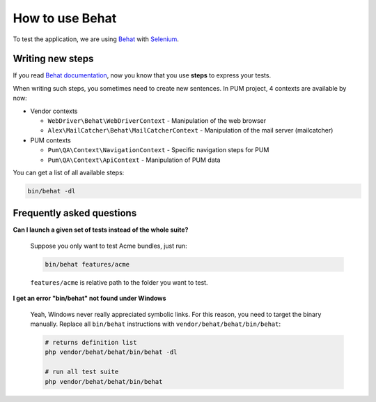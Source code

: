 How to use Behat
================

To test the application, we are using `Behat <http://behat.org>`_ with `Selenium <http://docs.seleniumhq.org/>`_.

Writing new steps
-----------------

If you read `Behat documentation <http://docs.behat.org/>`_, now you know that you use
**steps** to express your tests.

When writing such steps, you sometimes need to create new sentences. In PUM project, 4 contexts are
available by now:


* Vendor contexts

  * ``WebDriver\Behat\WebDriverContext`` - Manipulation of the web browser
  * ``Alex\MailCatcher\Behat\MailCatcherContext`` - Manipulation of the mail server (mailcatcher)

* PUM contexts

  * ``Pum\QA\Context\NavigationContext`` - Specific navigation steps for PUM
  * ``Pum\QA\Context\ApiContext`` - Manipulation of PUM data

You can get a list of all available steps:

.. code-block:: bash

    bin/behat -dl


Frequently asked questions
--------------------------

**Can I launch a given set of tests instead of the whole suite?**

    Suppose you only want to test Acme bundles, just run:

    .. code-block:: bash

        bin/behat features/acme

    ``features/acme`` is relative path to the folder you want to test.

**I get an error "bin/behat" not found under Windows**

    Yeah, Windows never really appreciated symbolic links. For this
    reason, you need to target the binary manually. Replace all
    ``bin/behat`` instructions with ``vendor/behat/behat/bin/behat``:

    .. code-block:: bash

        # returns definition list
        php vendor/behat/behat/bin/behat -dl

        # run all test suite
        php vendor/behat/behat/bin/behat
